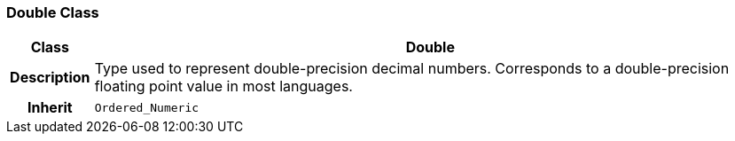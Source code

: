 === Double Class

[cols="^1,3,5"]
|===
h|*Class*
2+^h|*Double*

h|*Description*
2+a|Type used to represent double-precision decimal numbers. Corresponds to a double-precision floating point value in most languages.

h|*Inherit*
2+|`Ordered_Numeric`

|===
